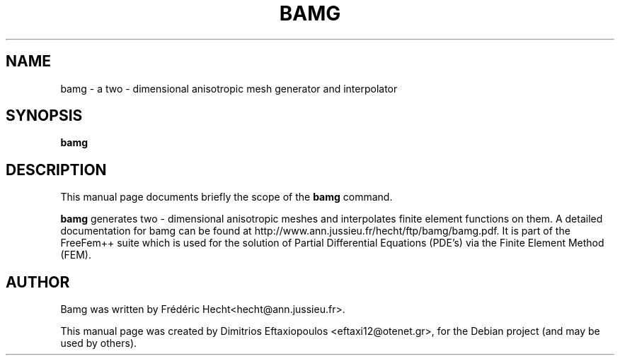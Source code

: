 .\"                                      Hey, EMACS: -*- nroff -*-
.\" First parameter, NAME, should be all caps
.\" Second parameter, SECTION, should be 1-8, maybe w/ subsection
.\" other parameters are allowed: see man(7), man(1)
.TH BAMG 1 "January 2, 2011"
.\" Please adjust this date whenever revising the manpage.
.\"
.\" Some roff macros, for reference:
.\" .nh        disable hyphenation
.\" .hy        enable hyphenation
.\" .ad l      left justify
.\" .ad b      justify to both left and right margins
.\" .nf        disable filling
.\" .fi        enable filling
.\" .br        insert line break
.\" .sp <n>    insert n+1 empty lines
.\" for manpage-specific macros, see man(7)
.SH NAME
bamg \- a two - dimensional anisotropic mesh generator and interpolator
.SH SYNOPSIS
.B bamg
.\" .RI "[ -v  verbosity ] [ -fglut filepath ] [ -glut command ] [ -nw ] [ -f ] script.edp"
.\" .br
.SH DESCRIPTION
This manual page documents briefly the scope of the 
.B bamg
command.
.PP
.\" TeX users may be more comfortable with the \fB<whatever>\fP and
.\" \fI<whatever>\fP escape sequences to invode bold face and italics,
.\" respectively.
\fBbamg\fP generates two - dimensional anisotropic meshes and interpolates finite element functions on them. A detailed documentation for bamg can be found at http://www.ann.jussieu.fr/hecht/ftp/bamg/bamg.pdf. It is part of the FreeFem++ suite which is used for the solution of Partial Differential Equations (PDE's) via the Finite Element Method (FEM). 
.\" .SH OPTIONS
.\" A summary of options is included below.
.\" .br
.\" .\".B \-h, \-\-help
.\" .B \-v  verbosity : 0 -- 1000000 levels of FreeFem++ output
.\" .br
.\" .B \-fglut  filepath  :  the file name for saving all the plots (replot with ffglut command)
.\" .br
.\" .B \-glut  command  :  the command name of glut (default is ffglut)
.\" .br
.\" .B \-nowait  :  do not wait after launching a window
.\" .br
.\" .B \-wait  :  wait after launching a window
.\" .br
.\" .B \-nw  :  no ffglut (=> no graphics windows)
.\" .br
.\" .B \-ne  :  no edp script output
.\" .br
.\" .B \-cd  :  change dir to script dir
.\" .BR 
.\" .TP
.SH AUTHOR
Bamg was written by Frédéric Hecht<hecht@ann.jussieu.fr>.
.PP
This manual page was created by Dimitrios Eftaxiopoulos <eftaxi12@otenet.gr>,
for the Debian project (and may be used by others).